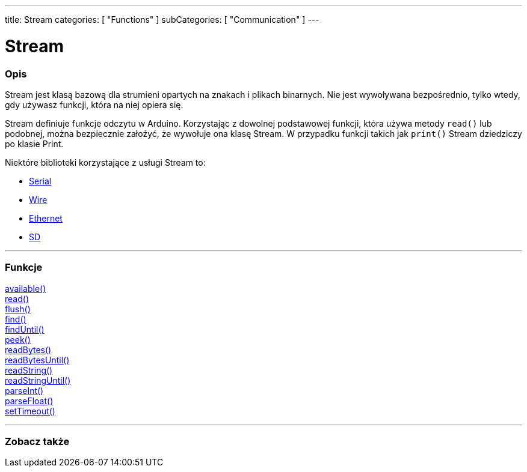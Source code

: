 ---
title: Stream
categories: [ "Functions" ]
subCategories: [ "Communication" ]
---




= Stream


// POCZĄTEK SEKCJI OPISOWEJ
[#overview]
--

[float]
=== Opis
Stream jest klasą bazową dla strumieni opartych na znakach i plikach binarnych. Nie jest wywoływana bezpośrednio, tylko wtedy, gdy używasz funkcji, która na niej opiera się.

Stream definiuje funkcje odczytu w Arduino. Korzystając z dowolnej podstawowej funkcji, która używa metody `read()` lub podobnej, można bezpiecznie założyć, że wywołuje ona klasę Stream. W przypadku funkcji takich jak `print()` Stream dziedziczy po klasie Print.

Niektóre biblioteki korzystające z usługi Stream to:

* link:../serial[Serial]
* link:https://www.arduino.cc/en/Reference/Wire[Wire]
* link:https://www.arduino.cc/en/Reference/Ethernet[Ethernet]
* link:https://www.arduino.cc/en/Reference/SD[SD]


--
// KONIEC SEKCJI OPISOWEJ


// START SEKCJI FUNKCJE
[#functions]
--

'''

[float]
=== Funkcje
link:../stream/streamavailable[available()] +
link:../stream/streamread[read()] +
link:../stream/streamflush[flush()] +
link:../stream/streamfind[find()] +
link:../stream/streamfinduntil[findUntil()] +
link:../stream/streampeek[peek()] +
link:../stream/streamreadbytes[readBytes()] +
link:../stream/streamreadbytesuntil[readBytesUntil()] +
link:../stream/streamreadstring[readString()] +
link:../stream/streamreadstringuntil[readStringUntil()] +
link:../stream/streamparseint[parseInt()] +
link:../stream/streamparsefloat[parseFloat()] +
link:../stream/streamsettimeout[setTimeout()]

'''

--
// KONIEC SEKCJI FUNKCJE


// POCZĄTEK SEKCJI ZOBACZ TAKŻE
[#see_also]
--

[float]
=== Zobacz także

--
// KONIEC SEKCJI ZOBACZ TAKŻE
